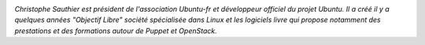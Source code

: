 .. image:: static/photos/christophe-sauthier.jpg
  :width: 150px
  :alt: Christophe Sauthier
  :align: left
  :class: photo

*Christophe Sauthier est président de l'association Ubuntu-fr et
développeur officiel du projet Ubuntu. Il a créé il y a quelques
années "Objectif Libre" société spécialisée dans Linux et les
logiciels livre qui propose notamment des prestations et des
formations autour de Puppet et OpenStack.*
